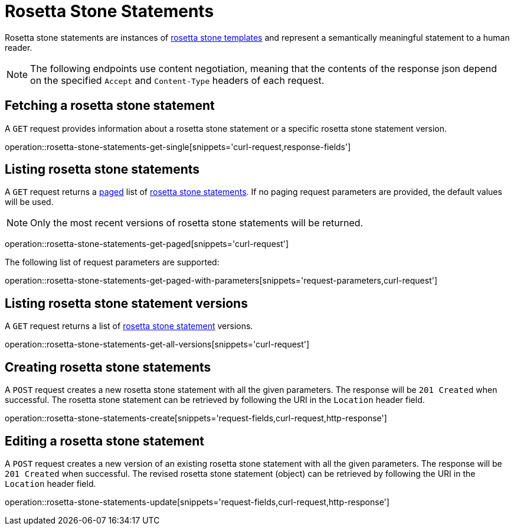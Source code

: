 = Rosetta Stone Statements

Rosetta stone statements are instances of <<rosetta-stone-templates,rosetta stone templates>> and represent a semantically meaningful statement to a human reader.

NOTE: The following endpoints use content negotiation, meaning that the contents of the response json depend on the specified `Accept` and `Content-Type` headers of each request.

[[rosetta-stone-statements-fetch]]
== Fetching a rosetta stone statement

A `GET` request provides information about a rosetta stone statement or a specific rosetta stone statement version.

operation::rosetta-stone-statements-get-single[snippets='curl-request,response-fields']

[[rosetta-stone-statements-list]]
== Listing rosetta stone statements

A `GET` request returns a <<sorting-and-pagination,paged>> list of <<rosetta-stone-statements-fetch,rosetta stone statements>>.
If no paging request parameters are provided, the default values will be used.

NOTE: Only the most recent versions of rosetta stone statements will be returned.

operation::rosetta-stone-statements-get-paged[snippets='curl-request']

The following list of request parameters are supported:

operation::rosetta-stone-statements-get-paged-with-parameters[snippets='request-parameters,curl-request']

[[rosetta-stone-statements-list-versions]]
== Listing rosetta stone statement versions

A `GET` request returns a list of <<rosetta-stone-statements-fetch,rosetta stone statement>> versions.

operation::rosetta-stone-statements-get-all-versions[snippets='curl-request']

[[rosetta-stone-statements-create]]
== Creating rosetta stone statements

A `POST` request creates a new rosetta stone statement with all the given parameters.
The response will be `201 Created` when successful.
The rosetta stone statement can be retrieved by following the URI in the `Location` header field.

operation::rosetta-stone-statements-create[snippets='request-fields,curl-request,http-response']

[[rosetta-stone-statements-edit]]
== Editing a rosetta stone statement

A `POST` request creates a new version of an existing rosetta stone statement with all the given parameters.
The response will be `201 Created` when successful.
The revised rosetta stone statement (object) can be retrieved by following the URI in the `Location` header field.

operation::rosetta-stone-statements-update[snippets='request-fields,curl-request,http-response']
